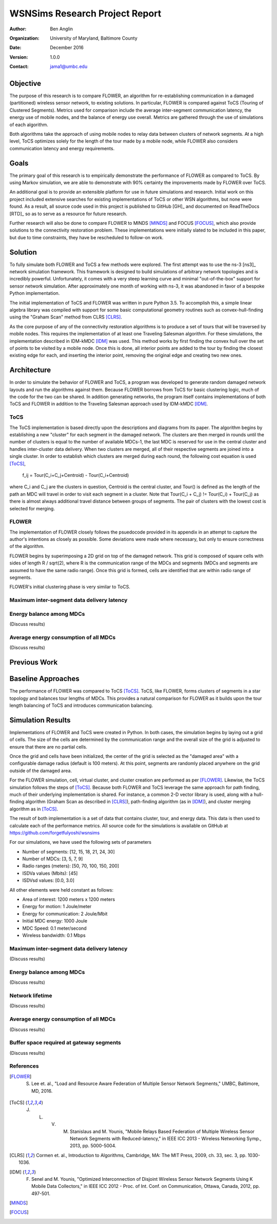 ===============================
WSNSims Research Project Report
===============================
:Author: Ben Anglin
:Organization: University of Maryland, Baltimore County
:Date: December 2016
:Version: 1.0.0
:Contact: jama1@umbc.edu

Objective
=========
The purpose of this research is to compare FLOWER, an algorithm for re-establishing communication in a damaged (partitioned) wireless sensor network, to existing solutions. In particular, FLOWER is compared against ToCS (Touring of Clustered Segments). Metrics used for comparison include the average inter-segment communication latency, the energy use of mobile nodes, and the balance of energy use overall. Metrics are gathered through the use of simulations of each algorithm.

Both algorithms take the approach of using mobile nodes to relay data between clusters of network segments. At a high level, ToCS optimizes solely for the length of the tour made by a mobile node, while FLOWER also considers communication latency and energy requirements. 

Goals
=====
The primary goal of this research is to empirically demonstrate the performance of FLOWER as compared to ToCS. By using Markov simulation, we are able to demonstrate with 90% certainty the improvements made by FLOWER over ToCS.

An additional goal is to provide an extensible platform for use in future simulations and research. Initial work on this project included extensive searches for existing implementations of ToCS or other WSN algorithms, but none were found. As a result, all source code used in this project is published to GitHub [GH]_ and documented on ReadTheDocs [RTD]_ so as to serve as a resource for future research.

Further research will also be done to compare FLOWER to MINDS [MINDS]_ and FOCUS [FOCUS]_, which also provide solutions to the connectivity restoration problem. These implementations were initially slated to be included in this paper, but due to time constraints, they have be rescheduled to follow-on work.

Solution
========
To fully simulate both FLOWER and ToCS a few methods were explored. The first attempt was to use the ns-3 [ns3]_ network simulation framework. This framework is designed to build simulations of arbitrary network topologies and is incredibly powerful. Unfortunately, it comes with a very steep learning curve and minimal "out-of-the-box" support for sensor network simulation. After approximately one month of working with ns-3, it was abandoned in favor of a bespoke Python implementation.

The initial implementation of ToCS and FLOWER was written in pure Python 3.5. To accomplish this, a simple linear algebra library was compiled with support for some basic computational geometry routines such as convex-hull-finding using the "Graham Scan" method from CLRS [CLRS]_.

As the core purpose of any of the connectivity restoration algorithms is to produce a set of tours that will be traversed by mobile nodes. This requires the implementation of at least one Traveling Salesman algorithm. For these simulations, the implementation described in IDM-kMDC [IDM]_ was used. This method works by first finding the convex hull over the set of points to be visited by a mobile node. Once this is done, all interior points are added to the tour by finding the closest existing edge for each, and inserting the interior point, removing the original edge and creating two new ones.

.. INSERT IMAGES HERE  



Architecture
============
In order to simulate the behavior of FLOWER and ToCS, a program was developed to generate random damaged network layouts and run the algorithms against them. Because FLOWER borrows from ToCS for basic clustering logic, much of the code for the two can be shared. In addition generating networks, the program itself contains implementations of both ToCS and FLOWER in addition to the Traveling Salesman approach used by IDM-kMDC [IDM]_.

ToCS
----
The ToCS implementation is based directly upon the descriptions and diagrams from its paper. The algorithm begins by establishing a new "cluster" for each segment in the damaged network. The clusters are then merged in rounds until the number of clusters is equal to the number of available MDCs-1, the last MDC is reserved for use in the central cluster and handles inter-cluster data delivery. When two clusters are merged, all of their respective segments are joined into a single cluster. In order to establish which clusters are merged during each round, the following cost equation is used [ToCS]_,

    f_ij = Tour(C_i+C_j+Centroid) - Tour(C_i+Centroid)

where C_i and C_j are the clusters in question, Centroid is the central cluster, and Tour() is defined as the length of the path an MDC will travel in order to visit each segment in a cluster. Note that Tour(C_i + C_j) != Tour(C_i) + Tour(C_j) as there is almost always additional travel distance between groups of segments. The pair of clusters with the lowest cost is selected for merging.

FLOWER
------
The implementation of FLOWER closely follows the psuedocode provided in its appendix in an attempt to capture the author's intentions as closely as possible. Some deviations were made where necessary, but only to ensure correctness of the algorithm.

FLOWER begins by superimposing a 2D grid on top of the damaged network. This grid is composed of square cells with sides of length R / sqrt(2), where R is the communication range of the MDCs and segments (MDCs and segments are assumed to have the same radio range). Once this grid is formed, cells are identified that are within radio range of segments.  

FLOWER's initial clustering phase is very similar to ToCS. 

Maximum inter-segment data delivery latency
-------------------------------------------


Energy balance among MDCs
-------------------------
(Discuss results)

Average energy consumption of all MDCs
--------------------------------------
(Discuss results)

Previous Work
=============

Baseline Approaches
===================
The performance of FLOWER was compared to ToCS [ToCS]_. ToCS, like FLOWER, forms clusters of segments in a star topology and balances tour lengths of MDCs. This provides a natural comparison for FLOWER as it builds upon the tour length balancing of ToCS and introduces communication balancing.

Simulation Results
==================
Implementations of FLOWER and ToCS were created in Python. In both cases, the simulation begins by laying out a grid of cells. The size of the cells are determined by the communication range and the overall size of the grid is adjusted to ensure that there are no partial cells.

Once the grid and cells have been initialized, the center of the grid is selected as the "damaged area" with a configurable damage radius (default is 100 meters). At this point, segments are randomly placed anywhere on the grid outside of the damaged area.

For the FLOWER simulation, cell, virtual cluster, and cluster creation are performed as per [FLOWER]_. Likewise, the ToCS simulation follows the steps of [ToCS]_. Because both FLOWER and ToCS leverage the same approach for path finding, much of their underlying implementation is shared. For instance, a common 2-D vector library is used, along with a hull-finding algorithm (Graham Scan as described in [CLRS]_), path-finding algorithm (as in [IDM]_), and cluster merging algorithm as in [ToCS]_.

The result of both implementation is a set of data that contains cluster, tour, and energy data. This data is then used to calculate each of the performance metrics. All source code for the simulations is available on GitHub at https://github.com/forgetfulyoshi/wsnsims

For our simulations, we have used the following sets of parameters

- Number of segments:       [12, 15, 18, 21, 24, 30]
- Number of MDCs:           [3, 5, 7, 9]
- Radio ranges (meters):    [50, 70, 100, 150, 200]
- ISDVa values (Mbits):     [45]
- ISDVsd values:            [0.0, 3.0]

All other elements were held constant as follows:

- Area of interest:         1200 meters x 1200 meters
- Energy for motion:        1 Joule/meter
- Energy for communication: 2 Joule/Mbit
- Initial MDC energy:       1000 Joule
- MDC Speed:                0.1 meter/second
- Wireless bandwidth:       0.1 Mbps

Maximum inter-segment data delivery latency
-------------------------------------------
(Discuss results)

Energy balance among MDCs
-------------------------
(Discuss results)

Network lifetime
----------------
(Discuss results)

Average energy consumption of all MDCs
--------------------------------------
(Discuss results)

Buffer space required at gateway segments
-----------------------------------------
(Discuss results)


References
----------

.. [FLOWER] S. Lee et. al., "Load and Resource Aware Federation of Multiple Sensor Network Segments," UMBC, Baltimore, MD, 2016.

.. [ToCS] J. L. V. M. Stanislaus and M. Younis, "Mobile Relays Based Federation of Multiple Wireless Sensor Network Segments with Reduced-latency," in IEEE ICC 2013 - Wireless Networking Symp., 2013, pp. 5000-5004.
 
.. [CLRS] Cormen et. al., Introduction to Algorithms, Cambridge, MA: The MIT Press, 2009, ch. 33, sec. 3, pp. 1030-1036. 

.. [IDM] F. Senel and M. Younis, "Optimized Interconnection of Disjoint Wireless Sensor Network Segments Using K Mobile Data Collectors," in IEEE ICC 2012 - Proc. of Int. Conf. on Communication, Ottawa, Canada, 2012, pp. 497-501.

.. [MINDS]

.. [FOCUS]